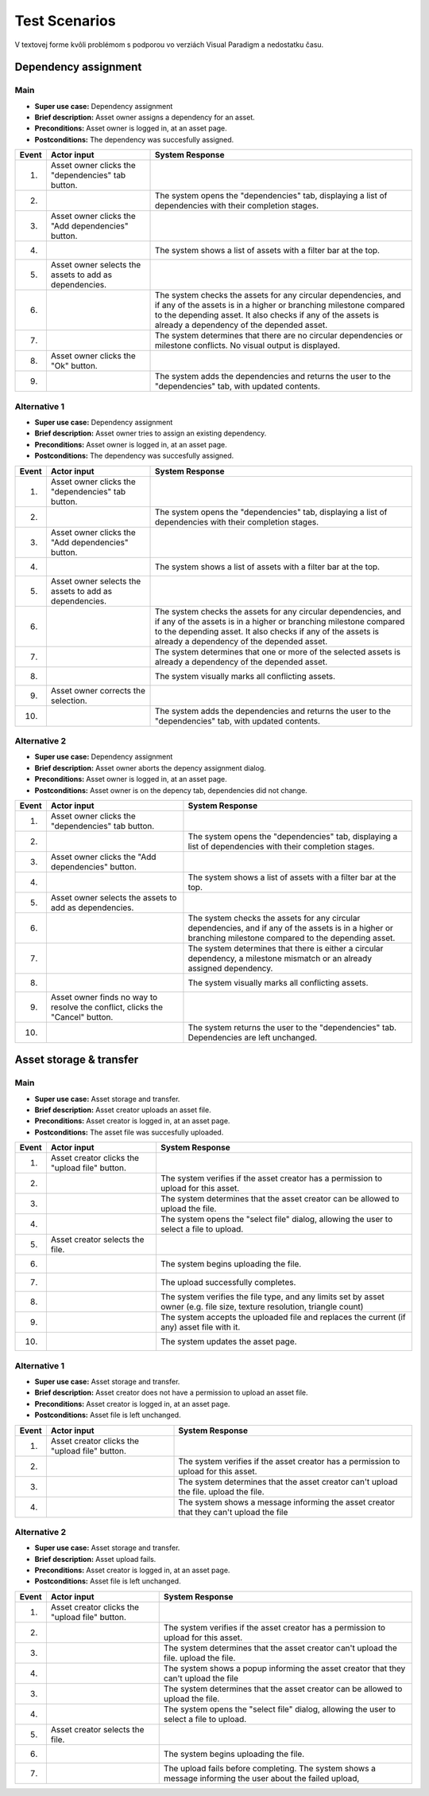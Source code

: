 ==============
Test Scenarios
==============

V textovej forme kvôli problémom s podporou vo verziách Visual Paradigm a 
nedostatku času.


---------------------
Dependency assignment
---------------------

^^^^
Main
^^^^

* **Super use case:** Dependency assignment
* **Brief description:** Asset owner assigns a dependency for an asset.
* **Preconditions:** Asset owner is logged in, at an asset page.
* **Postconditions:** The dependency was succesfully assigned.

===== ==================================== =====================================
Event Actor input                          System Response
===== ==================================== =====================================
1.    Asset owner clicks the 
      "dependencies" tab button.
2.                                         The system opens the "dependencies"
                                           tab, displaying a list of 
                                           dependencies with their completion 
                                           stages.
3.    Asset owner clicks the 
      "Add dependencies" button.
4.                                         The system shows a list of assets
                                           with a filter bar at the top.
5.    Asset owner selects the assets to 
      add as dependencies.
6.                                         The system checks the assets for any
                                           circular dependencies, and if any of
                                           the assets is in a higher or 
                                           branching milestone compared to the 
                                           depending asset. It also checks if
                                           any of the assets is already a 
                                           dependency of the depended asset.
7.                                         The system determines that there are
                                           no circular dependencies or 
                                           milestone conflicts.
                                           No visual output is displayed.
8.    Asset owner clicks the "Ok" button.
9.                                         The system adds the dependencies and
                                           returns the user to the 
                                           "dependencies" tab, with updated 
                                           contents.
===== ==================================== =====================================


^^^^^^^^^^^^^
Alternative 1
^^^^^^^^^^^^^

* **Super use case:** Dependency assignment
* **Brief description:** Asset owner tries to assign an existing dependency.
* **Preconditions:** Asset owner is logged in, at an asset page.
* **Postconditions:** The dependency was succesfully assigned.

===== ==================================== =====================================
Event Actor input                          System Response
===== ==================================== =====================================
1.    Asset owner clicks the 
      "dependencies" tab button.
2.                                         The system opens the "dependencies"
                                           tab, displaying a list of 
                                           dependencies with their completion 
                                           stages.
3.    Asset owner clicks the 
      "Add dependencies" button.
4.                                         The system shows a list of assets
                                           with a filter bar at the top.
5.    Asset owner selects the assets to 
      add as dependencies.
6.                                         The system checks the assets for any
                                           circular dependencies, and if any of
                                           the assets is in a higher or 
                                           branching milestone compared to the 
                                           depending asset. It also checks if
                                           any of the assets is already a 
                                           dependency of the depended asset.
7.                                         The system determines that one or
                                           more of the selected assets is 
                                           already a dependency of the depended
                                           asset.
8.                                         The system visually marks all 
                                           conflicting assets.
9.    Asset owner corrects the selection.
10.                                        The system adds the dependencies and
                                           returns the user to the 
                                           "dependencies" tab, with updated 
                                           contents.
===== ==================================== =====================================


^^^^^^^^^^^^^
Alternative 2
^^^^^^^^^^^^^

* **Super use case:** Dependency assignment
* **Brief description:** Asset owner aborts the depency assignment dialog.
* **Preconditions:** Asset owner is logged in, at an asset page.
* **Postconditions:** Asset owner is on the depency tab, dependencies did not change.


===== ==================================== =====================================
Event Actor input                          System Response
===== ==================================== =====================================
1.    Asset owner clicks the 
      "dependencies" tab button.
2.                                         The system opens the "dependencies"
                                           tab, displaying a list of 
                                           dependencies with their completion 
                                           stages.
3.    Asset owner clicks the 
      "Add dependencies" button.
4.                                         The system shows a list of assets
                                           with a filter bar at the top.
5.    Asset owner selects the assets to 
      add as dependencies.
6.                                         The system checks the assets for any
                                           circular dependencies, and if any of
                                           the assets is in a higher or 
                                           branching milestone compared to the 
                                           depending asset.
7.                                         The system determines that there is
                                           either a circular dependency, a
                                           milestone mismatch or an already 
                                           assigned dependency.
8.                                         The system visually marks all 
                                           conflicting assets.
9.    Asset owner finds no way to resolve
      the conflict, clicks the "Cancel"
      button.
10.                                        The system returns the user to the 
                                           "dependencies" tab. Dependencies 
                                           are left unchanged.
===== ==================================== =====================================


------------------------
Asset storage & transfer
------------------------

^^^^
Main
^^^^

* **Super use case:** Asset storage and transfer.
* **Brief description:** Asset creator uploads an asset file.
* **Preconditions:** Asset creator is logged in, at an asset page.
* **Postconditions:** The asset file was succesfully uploaded.

===== ==================================== =====================================
Event Actor input                          System Response
===== ==================================== =====================================
1.    Asset creator clicks the 
      "upload file" button.
2.                                         The system verifies if the asset
                                           creator has a permission to upload 
                                           for this asset.
3.                                         The system determines that the 
                                           asset creator can be allowed to 
                                           upload the file.
4.                                         The system opens the "select file"
                                           dialog, allowing the user to select 
                                           a file to upload.
5.    Asset creator selects the file.
6.                                         The system begins uploading the file.
7.                                         The upload successfully completes.
8.                                         The system verifies the file type,
                                           and any limits set by asset owner 
                                           (e.g. file size, texture resolution, 
                                           triangle count)
9.                                         The system accepts the uploaded file 
                                           and replaces the current (if any)
                                           asset file with it.
10.                                        The system updates the asset page.
===== ==================================== =====================================


^^^^^^^^^^^^^
Alternative 1
^^^^^^^^^^^^^

* **Super use case:** Asset storage and transfer.
* **Brief description:** Asset creator does not have a permission to upload an asset file.
* **Preconditions:** Asset creator is logged in, at an asset page.
* **Postconditions:** Asset file is left unchanged.

===== ==================================== =====================================
Event Actor input                          System Response
===== ==================================== =====================================
1.    Asset creator clicks the 
      "upload file" button.
2.                                         The system verifies if the asset
                                           creator has a permission to upload 
                                           for this asset.
3.                                         The system determines that the 
                                           asset creator can't upload the file.
                                           upload the file.
4.                                         The system shows a message informing
                                           the asset creator that they can't
                                           upload the file
===== ==================================== =====================================


^^^^^^^^^^^^^
Alternative 2
^^^^^^^^^^^^^

* **Super use case:** Asset storage and transfer.
* **Brief description:** Asset upload fails.
* **Preconditions:** Asset creator is logged in, at an asset page.
* **Postconditions:** Asset file is left unchanged.

===== ==================================== =====================================
Event Actor input                          System Response
===== ==================================== =====================================
1.    Asset creator clicks the 
      "upload file" button.
2.                                         The system verifies if the asset
                                           creator has a permission to upload 
                                           for this asset.
3.                                         The system determines that the 
                                           asset creator can't upload the file.
                                           upload the file.
4.                                         The system shows a popup informing
                                           the asset creator that they can't
                                           upload the file
3.                                         The system determines that the 
                                           asset creator can be allowed to 
                                           upload the file.
4.                                         The system opens the "select file"
                                           dialog, allowing the user to select 
                                           a file to upload.
5.    Asset creator selects the file.
6.                                         The system begins uploading the file.
7.                                         The upload fails before completing.
                                           The system shows a message informing
                                           the user about the failed upload,
===== ==================================== =====================================

